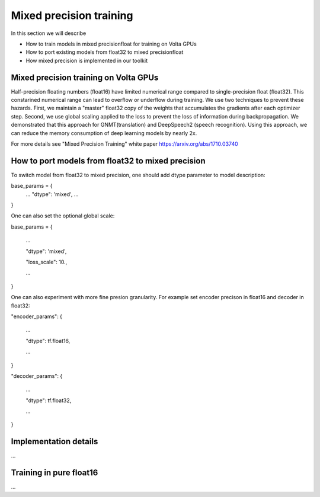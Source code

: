 Mixed precision training
========================

In this section we will describe

* How to train models in mixed precisionfloat for training on Volta GPUs

* How to port existing models from float32 to mixed precisionfloat
  
* How mixed precision is implemented in our toolkit 

Mixed precision training on Volta GPUs
--------------------------

Half-precision floating numbers (float16) have limited numerical range compared to single-precision float (float32). This constarined numerical range can lead to overflow or underflow during training. We use two techniques to prevent these hazards. First, we  maintain a "master" float32 copy of the weights that accumulates the gradients after each optimizer step.  Second, we use global scaling applied to the loss to prevent the loss of information during backpropagation. We demonstrated that this approach for GNMT(translation) and DeepSpeech2 (speech recognition).  Using this approach, we can reduce the memory consumption of deep learning models by nearly 2x. 

For more details see "Mixed Precision Training" white paper https://arxiv.org/abs/1710.03740 

How to port models from float32 to mixed precision
--------------------------

To switch model from float32 to mixed precision, one should add dtype parameter to model description:

base_params = {
  ...
  "dtype": 'mixed',
  ...
}

One can also set the optional global scale:

base_params = {

  ...

  "dtype": 'mixed',

  "loss_scale": 10.,

  ...

}

One can also experiment with more fine presion granularity. For example set encoder precison in float16 and decoder in float32:

"encoder_params": {

  ...

  "dtype": tf.float16,

  ...

}

"decoder_params": {

  ...

  "dtype": tf.float32,

  ...

}


Implementation details
----------------------

...

Training in pure float16
----------------------

...
